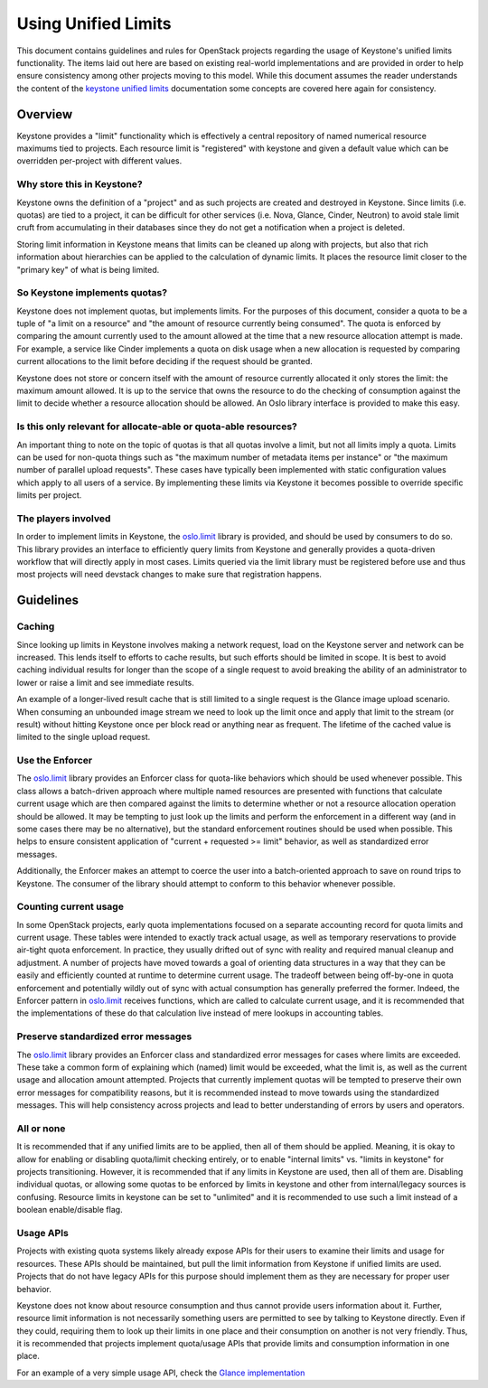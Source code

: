 ====================
Using Unified Limits
====================

This document contains guidelines and rules for OpenStack projects
regarding the usage of Keystone's unified limits functionality. The
items laid out here are based on existing real-world implementations
and are provided in order to help ensure consistency among other
projects moving to this model. While this document assumes the reader
understands the content of the `keystone unified limits`_
documentation some concepts are covered here again for consistency.

Overview
========

Keystone provides a "limit" functionality which is effectively a
central repository of named numerical resource maximums tied to
projects. Each resource limit is "registered" with keystone and given
a default value which can be overridden per-project with different
values.

Why store this in Keystone?
---------------------------

Keystone owns the definition of a "project" and as such projects are
created and destroyed in Keystone. Since limits (i.e. quotas) are tied
to a project, it can be difficult for other services (i.e. Nova,
Glance, Cinder, Neutron) to avoid stale limit cruft from accumulating
in their databases since they do not get a notification when a
project is deleted.

Storing limit information in Keystone means that limits can be cleaned
up along with projects, but also that rich information about
hierarchies can be applied to the calculation of dynamic limits. It
places the resource limit closer to the "primary key" of what is being
limited.

So Keystone implements quotas?
------------------------------

Keystone does not implement quotas, but implements limits. For the
purposes of this document, consider a quota to be a tuple of "a limit
on a resource" and "the amount of resource currently being
consumed". The quota is enforced by comparing the amount currently
used to the amount allowed at the time that a new resource allocation
attempt is made. For example, a service like Cinder implements a
quota on disk usage when a new allocation is requested by comparing
current allocations to the limit before deciding if the request
should be granted.

Keystone does not store or concern itself with the amount of resource
currently allocated it only stores the limit: the maximum amount
allowed. It is up to the service that owns the resource to do the
checking of consumption against the limit to decide whether a resource
allocation should be allowed. An Oslo library interface is provided to
make this easy.

Is this only relevant for allocate-able or quota-able resources?
----------------------------------------------------------------

An important thing to note on the topic of quotas is that all quotas
involve a limit, but not all limits imply a quota. Limits can be used
for non-quota things such as "the maximum number of metadata items
per instance" or "the maximum number of parallel upload
requests". These cases have typically been implemented with static
configuration values which apply to all users of a service. By
implementing these limits via Keystone it becomes possible to
override specific limits per project.

The players involved
--------------------

In order to implement limits in Keystone, the `oslo.limit`_ library is
provided, and should be used by consumers to do so. This library
provides an interface to efficiently query limits from Keystone and
generally provides a quota-driven workflow that will directly apply
in most cases. Limits queried via the limit library must be registered
before use and thus most projects will need devstack changes to make
sure that registration happens.

Guidelines
==========

Caching
-------

Since looking up limits in Keystone involves making a network request,
load on the Keystone server and network can be increased. This lends
itself to efforts to cache results, but such efforts should be limited
in scope. It is best to avoid caching individual results for longer
than the scope of a single request to avoid breaking the ability of
an administrator to lower or raise a limit and see immediate results.

An example of a longer-lived result cache that is still limited to a
single request is the Glance image upload scenario. When consuming an
unbounded image stream we need to look up the limit once and apply
that limit to the stream (or result) without hitting Keystone once per
block read or anything near as frequent. The lifetime of the cached
value is limited to the single upload request.

Use the Enforcer
----------------

The `oslo.limit`_ library provides an Enforcer class for quota-like
behaviors which should be used whenever possible. This class allows a
batch-driven approach where multiple named resources are presented
with functions that calculate current usage which are then compared
against the limits to determine whether or not a resource allocation
operation should be allowed. It may be tempting to just look up the
limits and perform the enforcement in a different way (and in some
cases there may be no alternative), but the standard enforcement
routines should be used when possible. This helps to ensure consistent
application of "current + requested >= limit" behavior, as well as
standardized error messages.

Additionally, the Enforcer makes an attempt to coerce the user into a
batch-oriented approach to save on round trips to Keystone. The
consumer of the library should attempt to conform to this behavior
whenever possible.

Counting current usage
----------------------

In some OpenStack projects, early quota implementations focused on a
separate accounting record for quota limits and current usage. These
tables were intended to exactly track actual usage, as well as
temporary reservations to provide air-tight quota enforcement. In
practice, they usually drifted out of sync with reality and required
manual cleanup and adjustment. A number of projects have moved towards
a goal of orienting data structures in a way that they can be easily
and efficiently counted at runtime to determine current usage. The
tradeoff between being off-by-one in quota enforcement and potentially
wildly out of sync with actual consumption has generally preferred the
former. Indeed, the Enforcer pattern in `oslo.limit`_ receives
functions, which are called to calculate current usage, and it is
recommended that the implementations of these do that calculation live
instead of mere lookups in accounting tables.

Preserve standardized error messages
------------------------------------

The `oslo.limit`_ library provides an Enforcer class and standardized
error messages for cases where limits are exceeded. These take a
common form of explaining which (named) limit would be exceeded, what
the limit is, as well as the current usage and allocation amount
attempted. Projects that currently implement quotas will be tempted to
preserve their own error messages for compatibility reasons, but it is
recommended instead to move towards using the standardized
messages. This will help consistency across projects and lead to
better understanding of errors by users and operators.

All or none
-----------

It is recommended that if any unified limits are to be applied, then
all of them should be applied. Meaning, it is okay to allow for
enabling or disabling quota/limit checking entirely, or to enable
"internal limits" vs. "limits in keystone" for projects
transitioning. However, it is recommended that if any limits in
Keystone are used, then all of them are. Disabling individual quotas,
or allowing some quotas to be enforced by limits in keystone and other
from internal/legacy sources is confusing. Resource limits in keystone
can be set to "unlimited" and it is recommended to use such a limit
instead of a boolean enable/disable flag.

Usage APIs
----------

Projects with existing quota systems likely already expose APIs for
their users to examine their limits and usage for resources. These
APIs should be maintained, but pull the limit information from
Keystone if unified limits are used. Projects that do not have legacy
APIs for this purpose should implement them as they are necessary for
proper user behavior.

Keystone does not know about resource consumption and thus cannot
provide users information about it. Further, resource limit
information is not necessarily something users are permitted to see by
talking to Keystone directly. Even if they could, requiring them to
look up their limits in one place and their consumption on another is
not very friendly. Thus, it is recommended that projects implement
quota/usage APIs that provide limits and consumption information in
one place.

For an example of a very simple usage API, check the `Glance implementation`_


.. _keystone unified limits: https://docs.openstack.org/keystone/latest/admin/unified-limits.html
.. _oslo.limit: https://docs.openstack.org/oslo.limit/latest/
.. _Glance implementation: https://docs.openstack.org/api-ref/image/v2/index.html#quota-usage

